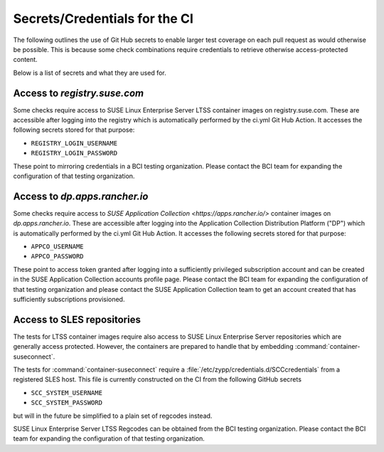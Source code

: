 Secrets/Credentials for the CI
==============================

The following outlines the use of Git Hub secrets to enable larger test coverage
on each pull request as would otherwise be possible. This is because some check
combinations require credentials to retrieve otherwise access-protected content.

Below is a list of secrets and what they are used for.

Access to `registry.suse.com`
-----------------------------

Some checks require access to SUSE Linux Enterprise Server LTSS container images on
registry.suse.com. These are accessible after logging into the registry which is automatically
performed by the ci.yml Git Hub Action. It accesses the following secrets stored for that
purpose:

* ``REGISTRY_LOGIN_USERNAME``
* ``REGISTRY_LOGIN_PASSWORD``

These point to mirroring credentials in a BCI testing organization. Please contact the
BCI team for expanding the configuration of that testing organization.

Access to `dp.apps.rancher.io`
------------------------------

Some checks require access to `SUSE Application Collection <https://apps.rancher.io/>` container images on
`dp.apps.rancher.io`. These are accessible after logging into the Application Collection Distribution
Platform ("DP") which is automatically performed by the ci.yml Git Hub Action. It accesses the following
secrets stored for that purpose:

* ``APPCO_USERNAME``
* ``APPCO_PASSWORD``

These point to access token granted after logging into a sufficiently privileged subscription account
and can be created in the SUSE Application Collection accounts profile page. Please contact the
BCI team for expanding the configuration of that testing organization and please contact the SUSE Application
Collection team to get an account created that has sufficiently subscriptions provisioned.


Access to SLES repositories
---------------------------

The tests for LTSS container images require also access to SUSE Linux Enterprise Server repositories
which are generally access protected. However, the containers are prepared to handle that by embedding
:command:`container-suseconnect`.

The tests for :command:`container-suseconnect` require a
:file:`/etc/zypp/credentials.d/SCCcredentials` from a registered SLES host. This
file is currently constructed on the CI from the following GitHub secrets

* ``SCC_SYSTEM_USERNAME``
* ``SCC_SYSTEM_PASSWORD``

but will in the future be simplified to a plain set of regcodes instead.

SUSE Linux Enterprise Server LTSS Regcodes can be obtained from the BCI testing organization. Please contact the
BCI team for expanding the configuration of that testing organization.
